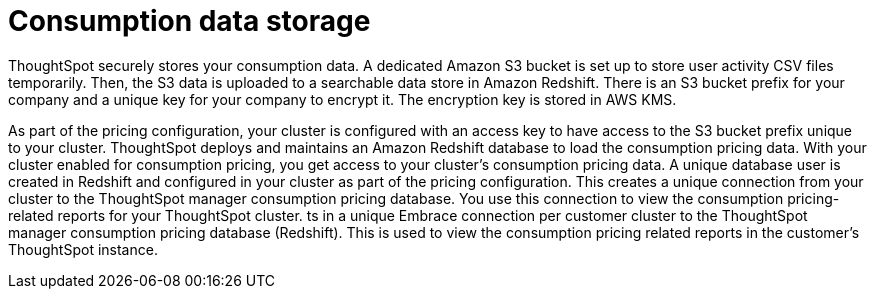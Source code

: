 = Consumption data storage
:last_updated: 11/05/2021
:linkattrs:
:experimental:
:page-aliases:
:description:

ThoughtSpot securely stores your consumption data. A dedicated Amazon S3 bucket is set up to store user activity CSV files temporarily. Then, the S3 data is uploaded to a searchable data store in Amazon Redshift. There is an S3 bucket prefix for your company and a unique key for your company to encrypt it. The encryption key is stored in AWS KMS.

As part of the pricing configuration, your cluster is configured with an access key to have access to the S3 bucket prefix unique to your cluster. ThoughtSpot deploys and maintains an Amazon Redshift database to load the consumption pricing data. With your cluster enabled for consumption pricing, you get access to your cluster’s consumption pricing data. A unique database user is created in Redshift and configured in your cluster as part of the pricing configuration. This creates a unique connection from your cluster to the ThoughtSpot manager consumption pricing database. You use this connection to view the consumption pricing-related reports for your ThoughtSpot cluster.
ts in a unique Embrace connection per customer cluster to the ThoughtSpot manager consumption pricing database (Redshift).
This is used to view the consumption pricing related reports in the customer's ThoughtSpot instance.
